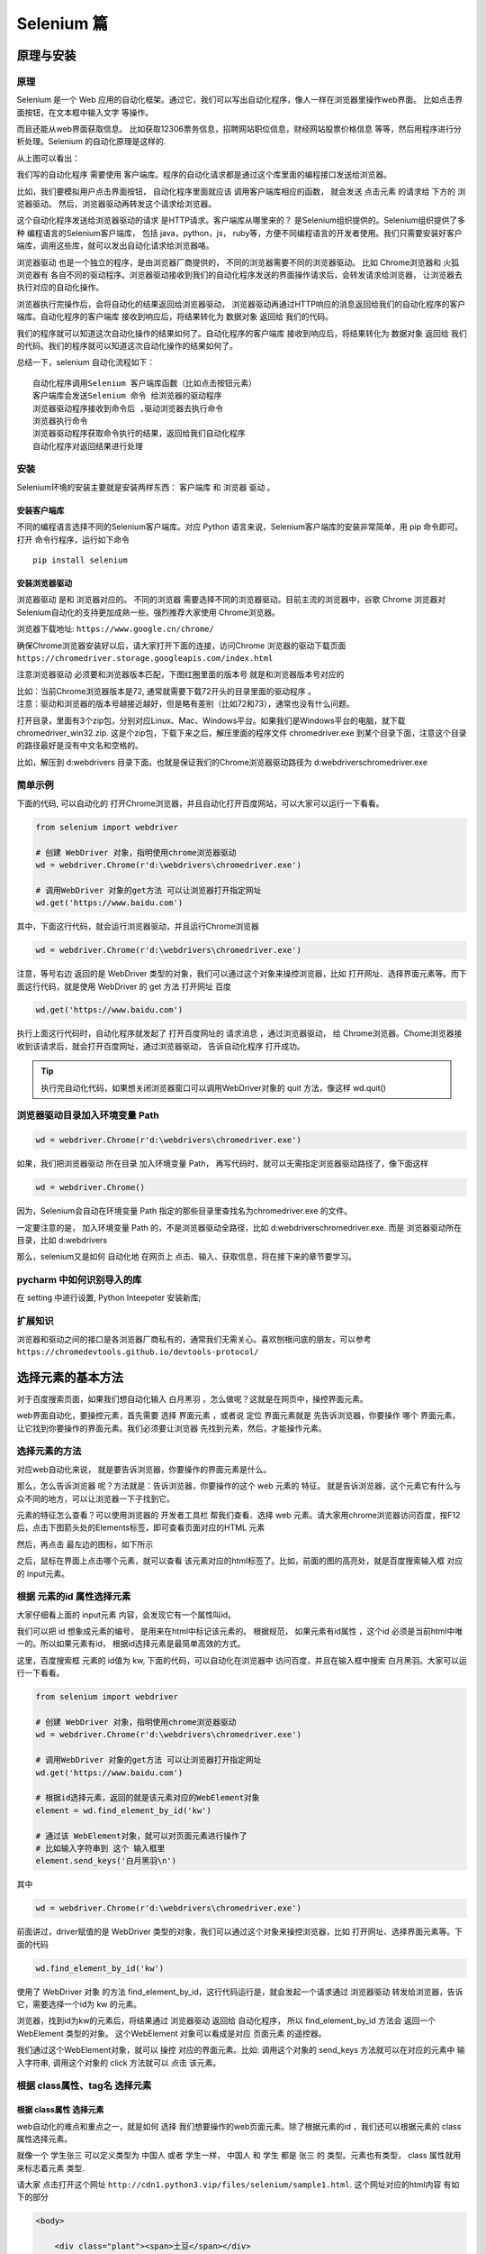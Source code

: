 Selenium 篇
##################################################################################

原理与安装
**********************************************************************************

原理
==================================================================================

Selenium 是一个 Web 应用的自动化框架。通过它，我们可以写出自动化程序，像人一样在浏览器里操作web界面。 比如点击界面按钮，在文本框中输入文字 等操作。

而且还能从web界面获取信息。 比如获取12306票务信息，招聘网站职位信息，财经网站股票价格信息 等等，然后用程序进行分析处理。Selenium 的自动化原理是这样的.

|image0|

从上图可以看出：

我们写的自动化程序 需要使用 客户端库。程序的自动化请求都是通过这个库里面的编程接口发送给浏览器。

比如，我们要模拟用户点击界面按钮， 自动化程序里面就应该 调用客户端库相应的函数， 就会发送 点击元素 的请求给 下方的 浏览器驱动。 然后，浏览器驱动再转发这个请求给浏览器。

这个自动化程序发送给浏览器驱动的请求 是HTTP请求。客户端库从哪里来的？ 是Selenium组织提供的。Selenium组织提供了多种 编程语言的Selenium客户端库， 包括 java，python，js， ruby等，方便不同编程语言的开发者使用。我们只需要安装好客户端库，调用这些库，就可以发出自动化请求给浏览器咯。

浏览器驱动 也是一个独立的程序，是由浏览器厂商提供的， 不同的浏览器需要不同的浏览器驱动。 比如 Chrome浏览器和 火狐浏览器有 各自不同的驱动程序。浏览器驱动接收到我们的自动化程序发送的界面操作请求后，会转发请求给浏览器， 让浏览器去执行对应的自动化操作。

浏览器执行完操作后，会将自动化的结果返回给浏览器驱动， 浏览器驱动再通过HTTP响应的消息返回给我们的自动化程序的客户端库。自动化程序的客户端库 接收到响应后，将结果转化为 数据对象 返回给 我们的代码。

我们的程序就可以知道这次自动化操作的结果如何了。自动化程序的客户端库 接收到响应后，将结果转化为 数据对象 返回给 我们的代码。我们的程序就可以知道这次自动化操作的结果如何了。

总结一下，selenium 自动化流程如下：

::

	自动化程序调用Selenium 客户端库函数（比如点击按钮元素）
	客户端库会发送Selenium 命令 给浏览器的驱动程序
	浏览器驱动程序接收到命令后 ,驱动浏览器去执行命令
	浏览器执行命令
	浏览器驱动程序获取命令执行的结果，返回给我们自动化程序
	自动化程序对返回结果进行处理

安装
==================================================================================

Selenium环境的安装主要就是安装两样东西： 客户端库 和 浏览器 驱动 。

安装客户端库
----------------------------------------------------------------------------------

不同的编程语言选择不同的Selenium客户端库。对应 Python 语言来说，Selenium客户端库的安装非常简单，用 pip 命令即可。打开 命令行程序，运行如下命令

::

	pip install selenium

安装浏览器驱动
----------------------------------------------------------------------------------

浏览器驱动 是和 浏览器对应的。 不同的浏览器 需要选择不同的浏览器驱动。目前主流的浏览器中，谷歌 Chrome 浏览器对 Selenium自动化的支持更加成熟一些。强烈推荐大家使用 Chrome浏览器。

浏览器下载地址: ``https://www.google.cn/chrome/``

确保Chrome浏览器安装好以后，请大家打开下面的连接，访问Chrome 浏览器的驱动下载页面 ``https://chromedriver.storage.googleapis.com/index.html``

注意浏览器驱动 必须要和浏览器版本匹配，下图红圈里面的版本号 就是和浏览器版本号对应的

|image1|

| 比如：当前Chrome浏览器版本是72, 通常就需要下载72开头的目录里面的驱动程序 。
| 注意：驱动和浏览器的版本号越接近越好，但是略有差别（比如72和73），通常也没有什么问题。

打开目录，里面有3个zip包，分别对应Linux、Mac、Windows平台。如果我们是Windows平台的电脑，就下载 chromedriver_win32.zip. 这是个zip包，下载下来之后，解压里面的程序文件 chromedriver.exe 到某个目录下面，注意这个目录的路径最好是没有中文名和空格的。

比如，解压到 d:\webdrivers 目录下面。也就是保证我们的Chrome浏览器驱动路径为 d:\webdrivers\chromedriver.exe

简单示例
==================================================================================

下面的代码, 可以自动化的 打开Chrome浏览器，并且自动化打开百度网站，可以大家可以运行一下看看。

.. code-block:: python

	from selenium import webdriver

	# 创建 WebDriver 对象，指明使用chrome浏览器驱动
	wd = webdriver.Chrome(r'd:\webdrivers\chromedriver.exe')

	# 调用WebDriver 对象的get方法 可以让浏览器打开指定网址
	wd.get('https://www.baidu.com')

其中，下面这行代码，就会运行浏览器驱动，并且运行Chrome浏览器

.. code-block:: python

	wd = webdriver.Chrome(r'd:\webdrivers\chromedriver.exe')

注意，等号右边 返回的是 WebDriver 类型的对象，我们可以通过这个对象来操控浏览器，比如 打开网址、选择界面元素等。而下面这行代码，就是使用 WebDriver 的 get 方法 打开网址 百度

.. code-block:: python

	wd.get('https://www.baidu.com')

执行上面这行代码时，自动化程序就发起了 打开百度网址的 请求消息 ，通过浏览器驱动， 给 Chrome浏览器。Chome浏览器接收到该请求后，就会打开百度网址，通过浏览器驱动， 告诉自动化程序 打开成功。

.. tip::

	执行完自动化代码，如果想关闭浏览器窗口可以调用WebDriver对象的 quit 方法，像这样 wd.quit()

浏览器驱动目录加入环境变量 Path
==================================================================================

.. code-block:: python

	wd = webdriver.Chrome(r'd:\webdrivers\chromedriver.exe')

如果，我们把浏览器驱动 所在目录 加入环境变量 Path， 再写代码时，就可以无需指定浏览器驱动路径了，像下面这样

.. code-block:: python

	wd = webdriver.Chrome()

因为，Selenium会自动在环境变量 Path 指定的那些目录里查找名为chromedriver.exe 的文件。

一定要注意的是， 加入环境变量 Path 的，不是浏览器驱动全路径，比如 d:\webdrivers\chromedriver.exe. 而是 浏览器驱动所在目录，比如 d:\webdrivers

那么，selenium又是如何 自动化地 在网页上 点击、输入、获取信息，将在接下来的章节要学习。

pycharm 中如何识别导入的库
==================================================================================

在 setting 中进行设置, Python Inteepeter 安装新库;

|image2|

扩展知识
==================================================================================

浏览器和驱动之间的接口是各浏览器厂商私有的，通常我们无需关心。喜欢刨根问底的朋友，可以参考 ``https://chromedevtools.github.io/devtools-protocol/``

选择元素的基本方法
**********************************************************************************

对于百度搜索页面，如果我们想自动化输入 白月黑羽 ，怎么做呢？这就是在网页中，操控界面元素。

web界面自动化，要操控元素，首先需要 选择 界面元素 ，或者说 定位 界面元素就是 先告诉浏览器，你要操作 哪个 界面元素， 让它找到你要操作的界面元素。我们必须要让浏览器 先找到元素，然后，才能操作元素。

选择元素的方法
==================================================================================

对应web自动化来说， 就是要告诉浏览器，你要操作的界面元素是什么。

那么，怎么告诉浏览器 呢？方法就是：告诉浏览器，你要操作的这个 web 元素的 特征。 就是告诉浏览器，这个元素它有什么与众不同的地方，可以让浏览器一下子找到它。

元素的特征怎么查看？可以使用浏览器的 开发者工具栏 帮我们查看、选择 web 元素。请大家用chrome浏览器访问百度，按F12后，点击下图箭头处的Elements标签，即可查看页面对应的HTML 元素

|image3|

然后，再点击 最左边的图标，如下所示

|image4|

之后，鼠标在界面上点击哪个元素，就可以查看 该元素对应的html标签了。比如，前面的图的高亮处，就是百度搜索输入框 对应的 input元素。

根据 元素的id 属性选择元素
==================================================================================

大家仔细看上面的 input元素 内容，会发现它有一个属性叫id。

|image5|

我们可以把 id 想象成元素的编号， 是用来在html中标记该元素的。 根据规范， 如果元素有id属性 ，这个id 必须是当前html中唯一的。所以如果元素有id， 根据id选择元素是最简单高效的方式。

这里，百度搜索框 元素的 id值为 kw, 下面的代码，可以自动化在浏览器中 访问百度，并且在输入框中搜索 白月黑羽。大家可以运行一下看看。

.. code-block:: python

	from selenium import webdriver

	# 创建 WebDriver 对象，指明使用chrome浏览器驱动
	wd = webdriver.Chrome(r'd:\webdrivers\chromedriver.exe')

	# 调用WebDriver 对象的get方法 可以让浏览器打开指定网址
	wd.get('https://www.baidu.com')

	# 根据id选择元素，返回的就是该元素对应的WebElement对象
	element = wd.find_element_by_id('kw')

	# 通过该 WebElement对象，就可以对页面元素进行操作了
	# 比如输入字符串到 这个 输入框里
	element.send_keys('白月黑羽\n')

其中

.. code-block:: python

	wd = webdriver.Chrome(r'd:\webdrivers\chromedriver.exe')

前面讲过，driver赋值的是 WebDriver 类型的对象，我们可以通过这个对象来操控浏览器，比如 打开网址、选择界面元素等。下面的代码

.. code-block:: python

	wd.find_element_by_id('kw')

使用了 WebDriver 对象 的方法 find_element_by_id，这行代码运行是，就会发起一个请求通过 浏览器驱动 转发给浏览器，告诉它，需要选择一个id为 kw 的元素。

浏览器，找到id为kw的元素后，将结果通过 浏览器驱动 返回给 自动化程序， 所以 find_element_by_id 方法会 返回一个 WebElement 类型的对象。 这个WebElement 对象可以看成是对应 页面元素 的遥控器。

我们通过这个WebElement对象，就可以 操控 对应的界面元素。比如: 调用这个对象的 send_keys 方法就可以在对应的元素中 输入字符串, 调用这个对象的 click 方法就可以 点击 该元素。

根据 class属性、tag名 选择元素
==================================================================================

根据 class属性 选择元素
----------------------------------------------------------------------------------

web自动化的难点和重点之一，就是如何 选择 我们想要操作的web页面元素。除了根据元素的id ，我们还可以根据元素的 class 属性选择元素。

就像一个 学生张三 可以定义类型为 中国人 或者 学生一样， 中国人 和 学生 都是 张三 的 类型。元素也有类型， class 属性就用来标志着元素 类型.

请大家 点击打开这个网址 ``http://cdn1.python3.vip/files/selenium/sample1.html``. 这个网址对应的html内容 有如下的部分

.. code-block:: html

	<body>
	    
	    <div class="plant"><span>土豆</span></div>
	    <div class="plant"><span>洋葱</span></div>
	    <div class="plant"><span>白菜</span></div>

	    <div class="animal"><span>狮子</span></div>
	    <div class="animal"><span>老虎</span></div>
	    <div class="animal"><span>山羊</span></div>

	</body>

所有的植物元素都有个class属性 值为 plant。所有的动物元素都有个class属性 值为 animal。

如果我们要选择 所有的 动物， 就可以使用方法 find_elements_by_class_name 。注意element后面多了个s.

.. code-block:: python

	wd.find_elements_by_class_name('animal')

.. tip::

	| find_elements_by_class_name 方法返回的是找到的符合条件的 所有 元素 (这里有3个元素)， 放在一个 列表 中返回。
	| 而如果我们使用 find_element_by_class_name (注意少了一个s) 方法， 就只会返回 第一个 元素。

大家可以运行如下代码看看。

.. code-block:: python

	from selenium import webdriver

	# 创建 WebDriver 实例对象，指明使用chrome浏览器驱动
	wd = webdriver.Chrome(r'd:\webdrivers\chromedriver.exe')

	# WebDriver 实例对象的get方法 可以让浏览器打开指定网址
	wd.get('http://cdn1.python3.vip/files/selenium/sample1.html')

	# 根据 class name 选择元素，返回的是 一个列表
	# 里面 都是class 属性值为 animal的元素对应的 WebElement对象
	elements = wd.find_elements_by_class_name('animal')

	# 取出列表中的每个 WebElement对象，打印出其text属性的值
	# text属性就是该 WebElement对象对应的元素在网页中的文本内容
	for element in elements:
	    print(element.text)

首先，大家要注意： 通过 WebElement 对象的 text属性 可以获取该元素 在网页中的文本内容。所以 下面的代码，可以打印出 element 对应 网页元素的 文本

.. code-block:: python

	print(element.text)

如果我们把 ``elements = wd.find_elements_by_class_name('animal')``, 去掉一个s ，改为

.. code-block:: python

	element = wd.find_element_by_class_name('animal')
	print(element.text)

那么返回的就是第一个class 属性为 animal的元素， 也就是这个元素

.. code-block:: html

	<div class="animal"><span>狮子</span></div>

就像一个 学生张三 可以定义有 多个 类型： 中国人 和 学生 ， 中国人 和 学生 都是 张三 的 类型。元素也可以有 多个class类型 ，多个class类型的值之间用 空格 隔开，比如

.. code-block:: html

	<span class="chinese student">张三</span>

注意，这里 span元素 有两个class属性，分别 是 chinese 和 student， 而不是一个 名为 chinese student 的属性。

我们要用代码选择这个元素，可以指定任意一个class 属性值，都可以选择到这个元素，如下

.. code-block:: python

	element = wd.find_elements_by_class_name('chinese')

或者

.. code-block:: python

	element = wd.find_elements_by_class_name('student')

而不能这样写

.. code-block:: python

	element = wd.find_elements_by_class_name('chinese student')

根据 tag 名 选择元素
----------------------------------------------------------------------------------

类似的，我们可以通过方法 find_elements_by_tag_name ，选择所有的tag名为 div的元素，如下所示

.. code-block:: python

	from selenium import webdriver

	wd = webdriver.Chrome(r'd:\webdrivers\chromedriver.exe')

	wd.get('http://cdn1.python3.vip/files/selenium/sample1.html')

	# 根据 tag name 选择元素，返回的是 一个列表
	# 里面 都是 tag 名为 div 的元素对应的 WebElement对象
	elements = wd.find_elements_by_tag_name('div')

	# 取出列表中的每个 WebElement对象，打印出其text属性的值
	# text属性就是该 WebElement对象对应的元素在网页中的文本内容
	for element in elements:
	    print(element.text)

find_element 和 find_elements 的区别
----------------------------------------------------------------------------------

| 使用 find_elements 选择的是符合条件的 所有 元素， 如果没有符合条件的元素， 返回空列表;
| 使用 find_element 选择的是符合条件的 第一个 元素， 如果没有符合条件的元素， 抛出 NoSuchElementException 异常

通过 WebElement 对象选择元素
==================================================================================

| 不仅 WebDriver对象有 选择元素 的方法， WebElement对象 也有选择元素的方法。WebElement对象 也可以调用 find_elements_by_xxx， find_element_by_xxx 之类的方法
| WebDriver 对象 选择元素的范围是 整个 web页面， 而 WebElement 对象 选择元素的范围是 该元素的内部。

.. code-block:: python

	from selenium import webdriver

	wd = webdriver.Chrome(r'd:\webdrivers\chromedriver.exe')

	wd.get('http://cdn1.python3.vip/files/selenium/sample1.html')

	element = wd.find_element_by_id('container')

	# 限制 选择元素的范围是 id 为 container 元素的内部。
	spans = element.find_elements_by_tag_name('span')
	for span in spans:
	    print(span.text)

输出结果就只有

::

	内层11
	内层12
	内层21

等待界面元素出现
==================================================================================

| 在我们进行网页操作的时候， 有的元素内容不是可以立即出现的， 可能会等待一段时间。
| 比如 百度搜索一个词语， 我们点击搜索后， 浏览器需要把这个搜索请求发送给百度服务器， 百度服务器进行处理后，把搜索结果返回给我们。
| 所以，从点击搜索到得到结果，需要一定的时间，只是通常百度服务器的处理比较快，我们感觉好像是立即出现了搜索结果。百度搜索的每个结果 对应的界面元素 其ID 分别是数字 1,2,3,4...

如下

|image6|

那么我们可以试试用如下代码 来将 第一个搜索结果里面的文本内容 打印出来

.. code-block:: python

	from selenium import webdriver

	wd = webdriver.Chrome(r'd:\webdrivers\chromedriver.exe')

	wd.get('https://www.baidu.com')

	element = wd.find_element_by_id('kw')

	element.send_keys('白月黑羽\n')

	# id 为 1 的元素 就是第一个搜索结果
	element = wd.find_element_by_id('1')

	# 打印出 第一个搜索结果的文本字符串
	print (element.text)

如果大家去运行一下，就会发现有如下异常抛出

::

	selenium.common.exceptions.NoSuchElementException: Message: no such element: Unable to locate element: {"method":"css selector","selector":"[id="1"]"}
	  (Session info: chrome=86.0.4240.111)

| NoSuchElementException 的意思就是在当前的网页上 找不到该元素， 就是找不到 id 为 1 的元素。
| 为什么呢？因为我们的代码执行的速度比 百度服务器响应的速度 快。百度还没有来得及 返回搜索结果，我们就执行了如下代码

.. code-block:: python

	element = wd.find_element_by_id('1')

| 在那短暂的瞬间， 网页上是没有用 id为1的元素的 （因为还没有搜索结果呢）。自然就会报告错误 id为1 的元素不存在了。
| 那么怎么解决这个问题呢？很多聪明的读者可以想到， 点击搜索后， 用sleep 来 等待几秒钟， 等百度服务器返回结果后，再去选择 id 为1 的元素， 就像下面这样

.. code-block:: python

	from selenium import webdriver

	wd = webdriver.Chrome(r'd:\webdrivers\chromedriver.exe')

	wd.get('https://www.baidu.com')

	element = wd.find_element_by_id('kw')

	element.send_keys('黑羽魔巫宗\n')

	# 等待 2 秒
	from time import sleep
	sleep(2)

	# 2 秒 过后，再去搜索
	element = wd.find_element_by_id('1')

	# 打印出 第一个搜索结果的文本字符串
	print (element.text)

大家可以运行一下，基本是可以的，不会再报错了。但是这样的方法 有个很大的问题，就是：设置等待多长时间合适呢？这次百度网站反应可能比较快，我们等了一秒钟就可以了。

但是谁知道下次他的反应是不是还这么快呢？百度也曾经出现过服务器瘫痪的事情。可能有的读者说，我干脆sleep比较长的时间， 等待 20 秒， 总归可以了吧？

这样也有很大问题，假如一个自动化程序里面需要10次等待， 就要花费 200秒。 而可能大部分时间， 服务器反映都是很快的，根本不需要等20秒， 这样就造成了大量的时间浪费了。

Selenium提供了一个更合理的解决方案，是这样的：

| 当发现元素没有找到的时候， 并不 立即返回 找不到元素的错误。而是周期性（每隔半秒钟）重新寻找该元素，直到该元素找到，或者超出指定最大等待时长，这时才 抛出异常（如果是 find_elements 之类的方法， 则是返回空列表）。
| Selenium 的 Webdriver 对象 有个方法叫 implicitly_wait 该方法接受一个参数， 用来指定 最大等待时长。

如果我们 加入如下代码

.. code-block:: python

	wd.implicitly_wait(10)

那么后续所有的 find_element 或者 find_elements 之类的方法调用 都会采用上面的策略：如果找不到元素， 每隔 半秒钟 再去界面上查看一次， 直到找到该元素， 或者 过了10秒 最大时长。

这样，我们的百度搜索的例子的最终代码如下

.. code-block:: python

	from selenium import webdriver

	wd = webdriver.Chrome()

	# 设置最大等待时长为 10秒
	wd.implicitly_wait(10)

	wd.get('https://www.baidu.com')

	element = wd.find_element_by_id('kw')

	element.send_keys('黑羽魔巫宗\n')

	element = wd.find_element_by_id('1')

	print (element.text)

大家再运行一下，可以发现不会有错误了。那么是不是有了implicitwait， 可以彻底不用sleep了呢？不是的，有的时候我们等待元素出现，仍然需要sleep。

操控元素的基本方法
**********************************************************************************

选择到元素之后，我们的代码会返回元素对应的 WebElement对象，通过这个对象，我们就可以 操控 元素了。

操控元素通常包括:

::

	点击元素
	在元素中输入字符串，通常是对输入框这样的元素
	获取元素包含的信息，比如文本内容，元素的属性

点击元素
==================================================================================

点击元素 非常简单，就是调用元素WebElement对象的 click方法。前面我们已经学过。这里我们要补充讲解一点。当我们调用 WebElement 对象的 click 方法去点击 元素的时候， 浏览器接收到自动化命令，点击的是该元素的 中心点 位置 。

例如，对于下面的这样一个元素:

|image7|

我们要点击 添加客户 这个按钮，既可以点击 右边对应的 绿色框子总的button 元素 ，也可以点击红色框子中的span元素 。因为这两个元素的中心点都是 button 内部，都是有效点击区域

输入框
==================================================================================

输入字符串 也非常简单，就是调用元素WebElement对象的send_keys方法。前面我们也已经学过。如果我们要 把输入框中已经有的内容清除掉，可以使用WebElement对象的clear方法

请大家点击 这个网址 http://cdn1.python3.vip/files/selenium/test3.html, 并且按F12，观察HTML的内容. 我们要写一个自动化程序：要求在输入框中填入姓名：白月黑羽。而且要做到输入框中已经有的提示字符，需要先 清除掉

代码应该如下:

.. code-block:: python

	element = wd.find_element_by_id("input1")

	element.clear() # 清除输入框已有的字符串
	element.send_keys('白月黑羽') # 输入新字符串

获取元素信息
==================================================================================

获取元素的文本内容
----------------------------------------------------------------------------------

通过WebElement对象的 text 属性，可以获取元素 展示在界面上的 文本内容。

.. code-block:: python

	element = wd.find_element_by_id('animal')
	print(element.text)

获取元素属性
----------------------------------------------------------------------------------

通过WebElement对象的 get_attribute 方法来获取元素的属性值，比如要获取元素属性class的值，就可以使用 element.get_attribute('class')

.. code-block:: python

	element = wd.find_element_by_id('input_name')
	print(element.get_attribute('class'))

执行完自动化代码，如果想关闭浏览器窗口可以调用WebDriver对象的 quit 方法，像这样 wd.quit()

获取整个元素对应的HTML
----------------------------------------------------------------------------------

| 要获取整个元素对应的HTML文本内容，可以使用 element.get_attribute('outerHTML');
| 如果，只是想获取某个元素 内部 的HTML文本内容，可以使用 element.get_attribute('innerHTML')

获取输入框里面的文字
----------------------------------------------------------------------------------

对于input输入框的元素，要获取里面的输入文本，用text属性是不行的，这时可以使用 element.get_attribute('value')

.. code-block:: python

	element = wd.find_element_by_id("input1")
	print(element.get_attribute('value')) # 获取输入框中的文本

获取元素文本内容2
----------------------------------------------------------------------------------

| 通过WebElement对象的 text 属性，可以获取元素 展示在界面上的 文本内容。
| 但是，有时候，元素的文本内容没有展示在界面上，或者没有完全完全展示在界面上。 这时，用WebElement对象的text属性，获取文本内容，就会有问题。
| 出现这种情况，可以尝试使用 element.get_attribute('innerText') ，或者 element.get_attribute('textContent')

css表达式-上篇
**********************************************************************************

前面我们看到了根据 id、class属性、tag名 选择元素。如果我们要选择的 元素 没有id、class 属性，或者有些我们不想选择的元素 也有相同的 id、class属性值，怎么办呢？

这时候我们通常可以通过 CSS selector 语法选择元素。

CSS Selector 语法选择元素原理
==================================================================================

| HTML中经常要 为 某些元素 指定 显示效果，比如 前景文字颜色是红色， 背景颜色是黑色， 字体是微软雅黑等。
| 那么CSS必须告诉浏览器：要 选择哪些元素 ， 来使用这样的显示风格。比如 ，下图中，为什么狮子老虎山羊会显示为红色呢？

|image8|

| 因为蓝色框里面用css 样式，指定了class 值为animal的元素，要显示为红色。其中 蓝色框里面的 .animal 就是 CSS Selector ，或者说 CSS 选择器。
| CSS Selector 语法就是用来选择元素的。既然 CSS Selector 语法 天生就是浏览器用来选择元素的，selenium自然就可以使用它用在自动化中，去选择要操作的元素了。
| 只要 CSS Selector 的语法是正确的， Selenium 就可以选择到该元素。CSS Selector 非常强大，学习Selenium Web自动化一定要学习CSS Selector

通过 CSS Selector 选择单个元素的方法是

.. code-block:: python

	find_element_by_css_selector(CSS Selector参数)

选择所有元素的方法是

.. code-block:: python

	find_elements_by_css_selector(CSS Selector参数)

CSS Selector 选择元素非常灵活强大， 大家可以从下面的例子看出来。

根据 tag名、id、class 选择元素
==================================================================================

CSS Selector 同样可以根据tag名、id 属性和 class属性 来 选择元素，根据 tag名 选择元素的 CSS Selector 语法非常简单，直接写上tag名即可，

比如 要选择 所有的tag名为div的元素，就可以是这样

.. code-block:: python

	elements = wd.find_elements_by_css_selector('div')
	等价于
	elements = wd.find_elements_by_tag_name('div')

根据id属性 选择元素的语法是在id号前面加上一个井号： #id值; 比如 http://cdn1.python3.vip/files/selenium/sample1.html;

有下面这样的元素：

.. code-block:: python

	<input  type="text" id='searchtext' />

就可以使用 #searchtext 这样的 CSS Selector 来选择它。比如，我们想在 id 为 searchtext 的输入框中输入文本 你好 ，完整的Python代码如下

.. code-block:: python

	from selenium import webdriver

	wd = webdriver.Chrome(r'd:\webdrivers\chromedriver.exe')

	wd.get('http://cdn1.python3.vip/files/selenium/sample1.html')

	element = wd.find_element_by_css_selector('#searchtext')
	element.send_keys('你好')

根据class属性 选择元素的语法是在 class 值 前面加上一个点： .class值; 比如 这个网址 http://cdn1.python3.vip/files/selenium/sample1.html

要选择所有 class 属性值为 animal的元素 动物 除了这样写

.. code-block:: python

	elements = wd.find_elements_by_class_name('animal')

还可以这样写

.. code-block:: python

	elements = wd.find_elements_by_css_selector('.animal')

因为是选择 所有符合条件的 ，所以用 find_elements 而不是 find_element

选择 子元素 和 后代元素
==================================================================================

HTML中， 元素 内部可以 包含其他元素， 比如 下面的 HTML片段

.. code-block:: html

	<div id='container'>  
	    <div id='layer1'>
	        <div id='inner11'>
	            <span>内层11</span>
	        </div>
	        <div id='inner12'>
	            <span>内层12</span>
	        </div>
	    </div>

	    <div id='layer2'>
	        <div id='inner21'>
	            <span>内层21</span>
	        </div>
	    </div>
	</div>

下面的一段话有些绕口， 请 大家细心 阅读：

::

	id 为 container 的div元素 包含了 id 为 layer1 和 layer2 的两个div元素。
	这种包含是直接包含， 中间没有其他的层次的元素了。 所以 id 为 layer1 和 layer2 的两个div元素 是 id 为 container 的div元素 的 直接子元素
	而 id 为 layer1 的div元素 又包含了 id 为 inner11 和 inner12 的两个div元素。 中间没有其他层次的元素，所以这种包含关系也是 直接子元素 关系
	id 为 layer2 的div元素 又包含了 id 为 inner21 这个div元素。 这种包含关系也是 直接子元素 关系

	而对于 id 为 container 的div元素来说， id 为 inner11 、inner12 、inner22 的元素 和 两个 span类型的元素 都不是 它的直接子元素， 因为中间隔了 几层。
	虽然不是直接子元素， 但是 它们还是在 container 的内部， 可以称之为它 的 后代元素
	后代元素也包括了直接子元素， 比如 id 为 layer1 和 layer2 的两个div元素 也可以说 是 id 为 container 的div元素 的 直接子元素，同时也是后代子元素

如果 元素2 是 元素1 的 直接子元素， CSS Selector 选择子元素的语法是这样的

::

	元素1 > 元素2

中间用一个大于号 （我们可以理解为箭头号）; 注意，最终选择的元素是 元素2， 并且要求这个 元素2 是 元素1 的直接子元素

也支持更多层级的选择， 比如 

::

	元素1 > 元素2 > 元素3 > 元素4

就是选择 元素1 里面的子元素 元素2 里面的子元素 元素3 里面的子元素 元素4 ， 最终选择的元素是 元素4

如果 元素2 是 元素1 的 后代元素， CSS Selector 选择后代元素的语法是这样的

::

	元素1   元素2

中间是一个或者多个空格隔开, 最终选择的元素是 元素2 ， 并且要求这个 元素2 是 元素1 的后代元素。

也支持更多层级的选择， 比如 

::

	元素1   元素2   元素3  元素4

最终选择的元素是 元素4

根据属性选择
==================================================================================

id、class 都是web元素的 ```属性``` ，因为它们是很常用的属性，所以css选择器专门提供了根据 id、class 选择的语法。
那么其他的属性呢？

::

	<a href="http://www.miitbeian.gov.cn">苏ICP备88885574号</a>

| 里面根据 href选择，可以用css 选择器吗？当然可以！css 选择器支持通过任何属性来选择元素，语法是用一个方括号 [] 。
| 比如要选择上面的a元素，就可以使用 [href="http://www.miitbeian.gov.cn"]。这个表达式的意思是，选择 属性href值为 http://www.miitbeian.gov.cn 的元素。

完整代码如下

.. code-block:: python

	from selenium import webdriver

	wd = webdriver.Chrome(r'e:\chromedriver.exe')

	wd.get('http://cdn1.python3.vip/files/selenium/sample1.html')

	# 根据属性选择元素
	element = wd.find_element_by_css_selector('[href="http://www.miitbeian.gov.cn"]')

	# 打印出元素对应的html
	print(element.get_attribute('outerHTML'))

| 当然，前面可以加上标签名的限制，比如 div[class='SKnet'] 表示 选择所有 标签名为div，且class属性值为SKnet的元素。属性值用单引号，双引号都可以。
| 根据属性选择，还可以不指定属性值，比如 [href], 表示选择 所有 具有 属性名 为href 的元素，不管它们的值是什么。
| CSS 还可以选择 属性值 包含 某个字符串 的元素. 比如， 要选择a节点，里面的href属性包含了 miitbeian 字符串，就可以这样写 ``a[href*="miitbeian"]``

| 还可以 选择 属性值 以某个字符串 开头 的元素. 比如， 要选择a节点，里面的href属性以 http 开头 ，就可以这样写 ``a[href^="http"]``
| 还可以 选择 属性值 以某个字符串 结尾 的元素. 比如， 要选择a节点，里面的href属性以 gov.cn 结尾 ，就可以这样写 ``a[href$="gov.cn"]``

| 如果一个元素具有多个属性 ``<div class="misc" ctype="gun">沙漠之鹰</div>``
| CSS 选择器 可以指定 选择的元素要 同时具有多个属性的限制，像这样 div[class=misc][ctype=gun]

验证 CSS Selector
==================================================================================

| 那么我们怎么验证 CSS Selector 的语法是否正确选择了我们要选择的元素呢？
| 当然可以像下面这样，写出Python代码，运行看看，能否操作成功

.. code-block:: python

	element = wd.find_element_by_css_selector('#searchtext')
	element.input('输入的文本')

| 但是这样做的问题就是：太麻烦了。当我们进行自动化开发的时候，有大量选择元素的语句，都要这样一个个的验证，就非常耗时间。

| 由于 CSS Selector 是浏览器直接支持的，可以在浏览器 开发者工具栏 中验证。比如我们使用Chrome浏览器打开 http://cdn1.python3.vip/files/selenium/sample1.html
| 按 F12 打开 开发者工具栏, 如果我们要验证 下面的表达式 ``#bottom > .footer2  a``

| 能否选中 这个元素 ``<a href="http://www.miitbeian.gov.cn">苏ICP备88885574号</a>``
| 可以这样做: 点击 Elements 标签后， 同时按 Ctrl 键 和 F 键， 就会出现下图箭头处的 搜索框

|image9|

| 我们可以在里面输入任何 CSS Selector 表达式 ，如果能选择到元素， 右边的的红色方框里面就会显示出类似 2 of 3 这样的内容。
| of 后面的数字表示这样的表达式 总共选择到几个元素; of 前面的数字表示当前黄色高亮显示的是 其中第几个元素
| 上图中的 1 of 1 就是指 ： CSS 选择语法 #bottom > .footer2 a; 在当前网页上共选择到 1 个元素， 目前高亮显示的是第1个。如果我们输入 .plant 就会发现，可以选择到3个元素

|image10|

css表达式-下篇
**********************************************************************************

选择语法联合使用
==================================================================================

| CSS selector的另一个强大之处在于： 选择语法 可以 联合使用: http://cdn1.python3.vip/files/selenium/sample1.html
| 比如， 我们要选择 网页 html 中的元素 <span class='copyright'>版权</span>

.. code-block:: html

	<div id='bottom'>
	    <div class='footer1'>
	        <span class='copyright'>版权</span>
	        <span class='date'>发布日期：2018-03-03</span>
	    </div>
	    <div class='footer2'>
	        <span>备案号
	            <a href="http://www.miitbeian.gov.cn">苏ICP备88885574号</a>
	        </span>
	    </div>        
	</div>   

CSS selector 表达式 可以这样写：

::

	div.footer1 > span.copyright

就是 选择 一个class 属性值为 copyright 的 span 节点， 并且要求其 必须是 class 属性值为 footer1 的 div节点 的子节点, 也可以更简单：

::

	.footer1 > .copyright

就是 选择 一个class 属性值为copyright 的节点（不限类型）， 并且要求其 必须是 class 属性值为 footer1 的节点的 子节点, 当然 这样也是可以的：

::

	.footer1  .copyright

因为子元素同时也是后代元素

组选择
==================================================================================

如果我们要 同时选择所有class 为 plant 和 class 为 animal 的元素。怎么办？这种情况，css选择器可以 使用 逗号 ，称之为 组选择 ，像这样

::

	.plant , .animal

再比如，我们要同时选择所有tag名为div的元素 和 id为BYHY的元素，就可以像这样写

::

	div,#BYHY

对应的selenium代码如下

.. code-block:: python

	elements = wd.find_elements_by_css_selector('div,#BYHY')
	for element in elements:
	    print(element.text)

再看一个例子: 打开这个网址 http://cdn1.python3.vip/files/selenium/sample1a.html, 我们要选择所有 唐诗里面的作者和诗名， 也就是选择所有 id 为 t1 里面的 span 和 p 元素

我们是不是应该这样写呢？ ``#t1 > span,p`` , 不行哦，这样写的意思是 选择所有 id 为 t1 里面的 span 和 所有的 p 元素

只能这样写 ``#t1 > span , #t1 > p``

按次序选择子节点
==================================================================================

示例地址: http://cdn1.python3.vip/files/selenium/sample1b.html, 对应的html如下，关键信息如下

.. code-block:: html

	<body>  
	   <div id='t1'>
	       <h3> 唐诗 </h3>
	       <span>李白</span>
	       <p>静夜思</p>
	       <span>杜甫</span>
	       <p>春夜喜雨</p>              
	   </div>      
	    
	   <div id='t2'>
	       <h3> 宋词 </h3>
	       <span>苏轼</span>
	       <p>赤壁怀古</p>
	       <p>明月几时有</p>
	       <p>江城子·乙卯正月二十日夜记梦</p>
	       <p>蝶恋花·春景</p>
	       <span>辛弃疾</span>
	       <p>京口北固亭怀古</p>
	       <p>青玉案·元夕</p>
	       <p>西江月·夜行黄沙道中</p>
	   </div>             
	</body>

父元素的第n个子节点
----------------------------------------------------------------------------------

| 可以指定选择的元素 是父元素的第几个子节点, 使用 nth-child
| 比如，我们要选择 唐诗 和宋词 的第一个 作者，也就是说 选择的是 第2个子元素，并且是span类型, 所以这样可以这样写 span:nth-child(2), 如果你不加节点类型限制，直接这样写 :nth-child(2), 就是选择所有位置为第2个的所有元素，不管是什么类型

父元素的倒数第n个子节点
----------------------------------------------------------------------------------

也可以反过来， 选择的是父元素的 倒数第几个子节点 ，使用 nth-last-child, 比如： ``p:nth-last-child(1)``, 就是选择第倒数第1个子元素，并且是p元素

父元素的第几个某类型的子节点
----------------------------------------------------------------------------------

| 我们可以指定选择的元素 是父元素的第几个 某类型的 子节点
| 使用 nth-of-type, 比如，我们要选择 唐诗 和宋词 的第一个 作者，可以像上面那样思考：选择的是 第2个子元素，并且是span类型, 所以这样可以这样写 span:nth-child(2) ，
| 还可以这样思考，选择的是 第1个span类型 的子元素, 所以也可以这样写 span:nth-of-type(1)

父元素的倒数第几个某类型的子节点
----------------------------------------------------------------------------------

当然也可以反过来， 选择父元素的 倒数第几个某类型 的子节点, 使用 nth-last-of-type, 像这样: ``p:nth-last-of-type(2)``

奇数节点和偶数节点
----------------------------------------------------------------------------------

| 如果要选择的是父元素的 某类型偶数节点，使用 nth-of-type(even)
| 如果要选择的是父元素的 某类型奇数节点，使用 nth-of-type(odd)

兄弟节点选择
==================================================================================

相邻兄弟节点选择
----------------------------------------------------------------------------------

| 上面的例子里面，我们要选择 唐诗 和宋词 的第一个 作者, 还有一种思考方法，就是选择 h3 后面紧跟着的兄弟节点 span。
| 这就是一种 相邻兄弟 关系，可以这样写 h3 + span, 表示元素 紧跟关系的 是 加号

后续所有兄弟节点选择
----------------------------------------------------------------------------------

| 如果要选择是 选择 h3 后面所有的兄弟节点 span，可以这样写 h3 ~ span
| 更多CSS选择器的介绍，可以参考CSS 选择器参考手册: http://www.w3school.com.cn/cssref/css_selectors.asp

frame切换/窗口切换
**********************************************************************************

切换到frame
==================================================================================

demo 地址: http://cdn1.python3.vip/files/selenium/sample2.html

如果我们要 选择 下图方框中 所有的 蔬菜，使用css选择，怎么写表达式？当然，要先查看到它们的html元素特征

|image11|

大家可能会照旧写出如下代码：

.. code-block:: python

	from selenium import webdriver

	wd = webdriver.Chrome(r'd:\webdrivers\chromedriver.exe')

	wd.get('http://cdn1.python3.vip/files/selenium/sample2.html')

	# 根据 class name 选择元素，返回的是 一个列表
	elements = wd.find_elements_by_class_name('plant')

	for element in elements:
	    print(element.text)

| 运行一下，你就会发现，运行结果打印内容为空白，说明没有选择到 class 属性值为 plant 的元素。
| 为什么呢？因为仔细看，你可以发现， 这些元素是在一个叫 iframe的 元素中的。

|image12|

| 这个 iframe 元素非常的特殊， 在html语法中，frame 元素 或者iframe元素的内部 会包含一个 被嵌入的 另一份html文档。
| 在我们使用selenium打开一个网页是， 我们的操作范围 缺省是当前的 html ， 并不包含被嵌入的html文档里面的内容。
| 如果我们要 操作 被嵌入的 html 文档 中的元素， 就必须 切换操作范围 到 被嵌入的文档中。怎么切换呢？使用 WebDriver 对象的 switch_to 属性，像这样

::

	wd.switch_to.frame(frame_reference)

| 其中， frame_reference 可以是 frame 元素的属性 name 或者 ID 。如这里，就可以填写 iframe元素的id ‘frame1’ 或者 name属性值 ‘innerFrame’。
| 像这样

::

	wd.switch_to.frame('frame1')

或者

::

	wd.switch_to.frame('innerFrame')

| 也可以填写frame 所对应的 WebElement 对象。我们可以根据frame的元素位置或者属性特性，使用find系列的方法，选择到该元素，得到对应的WebElement对象
| 比如，这里就可以写

::

	wd.switch_to.frame(wd.find_element_by_tag_name("iframe"))

然后，就可以进行后续操作frame里面的元素了。上面的例子的正确代码如下

.. code-block:: python

	from selenium import webdriver

	wd = webdriver.Chrome(r'd:\webdrivers\chromedriver.exe')

	wd.get('http://cdn1.python3.vip/files/selenium/sample2.html')


	# 先根据name属性值 'innerFrame'，切换到iframe中
	wd.switch_to.frame('innerFrame')

	# 根据 class name 选择元素，返回的是 一个列表
	elements = wd.find_elements_by_class_name('plant')

	for element in elements:
	    print(element.text)

| 如果我们已经切换到某个iframe里面进行操作了，那么后续选择和操作界面元素 就都是在这个frame里面进行的。
| 这时候，如果我们又需要操作 主html（我们把最外部的html称之为主html） 里面的元素了呢？怎么切换回原来的主html呢？

| 很简单，写如下代码即可

::

	wd.switch_to.default_content()

| 例如，在上面 代码 操作完 frame里面的元素后， 需要 点击 主html 里面的按钮，就可以这样写

.. code-block:: python

	from selenium import webdriver

	wd = webdriver.Chrome(r'd:\webdrivers\chromedriver.exe')

	wd.get('http://cdn1.python3.vip/files/selenium/sample2.html')


	# 先根据name属性值 'innerFrame'，切换到iframe中
	wd.switch_to.frame('innerFrame')

	# 根据 class name 选择元素，返回的是 一个列表
	elements = wd.find_elements_by_class_name('plant')

	for element in elements:
	    print(element.text)

	# 切换回 最外部的 HTML 中
	wd.switch_to.default_content()

	# 然后再 选择操作 外部的 HTML 中 的元素
	wd.find_element_by_id('outerbutton').click()

	wd.quit()

切换到新的窗口
==================================================================================

| 在网页上操作的时候，我们经常遇到，点击一个链接 或者 按钮，就会打开一个 新窗口 。demo 地址: http://cdn1.python3.vip/files/selenium/sample3.html
| 在打开的网页中，点击 链接 “访问bing网站” ， 就会弹出一个新窗口，访问bing网址。如果我们用Selenium写自动化程序 在新窗口里面 打开一个新网址， 并且去自动化操作新窗口里面的元素，会有什么问题呢？
| 问题就在于，即使新窗口打开了， 这时候，我们的 WebDriver对象对应的 还是老窗口，自动化操作也还是在老窗口进行，我们可以运行如下代码验证一下

.. code-block:: python

	from selenium import webdriver

	wd = webdriver.Chrome(r'd:\webdrivers\chromedriver.exe')
	wd.implicitly_wait(10)

	wd.get('http://cdn1.python3.vip/files/selenium/sample3.html')

	# 点击打开新窗口的链接
	link = wd.find_element_by_tag_name("a")
	link.click()

	# wd.title属性是当前窗口的标题栏 文本
	print(wd.title)

| 运行完程序后，最后一行 打印当前窗口的标题栏 文本， 输出内容是 ``白月黑羽测试网页3``
| 说明， 我们的 WebDriver对象指向的还是老窗口，否则的话，运行结果就应该新窗口的标题栏 “微软Bing搜索”.
| 如果我们要到新的窗口里面操作，该怎么做呢？可以使用Webdriver对象的switch_to属性的 window方法，如下所示：

::

	wd.switch_to.window(handle)

| 其中，参数handle需要传入什么呢？WebDriver对象有window_handles 属性，这是一个列表对象， 里面包括了当前浏览器里面所有的窗口句柄。
| 所谓句柄，大家可以想象成对应网页窗口的一个ID，那么我们就可以通过 类似下面的代码，

.. code-block:: python

	for handle in wd.window_handles:
	    # 先切换到该窗口
	    wd.switch_to.window(handle)
	    # 得到该窗口的标题栏字符串，判断是不是我们要操作的那个窗口
	    if 'Bing' in wd.title:
	        # 如果是，那么这时候WebDriver对象就是对应的该该窗口，正好，跳出循环，
	        break

| 上面代码的用意就是：我们依次获取 wd.window_handles 里面的所有 句柄 对象， 并且调用 wd.switch_to.window(handle) 方法，切入到每个窗口，
| 然后检查里面该窗口对象的属性（可以是标题栏，地址栏），判断是不是我们要操作的那个窗口，如果是，就跳出循环。
| 同样的，如果我们在新窗口 操作结束后， 还要回到原来的窗口，该怎么办？我们可以仍然使用上面的方法，依次切入窗口，然后根据 标题栏 之类的属性值判断。
| 还有更省事的方法。因为我们一开始就在 原来的窗口里面，我们知道 进入新窗口操作完后，还要回来，可以事先 保存该老窗口的 句柄，使用如下方法

.. code-block:: python

	# mainWindow变量保存当前窗口的句柄
	mainWindow = wd.current_window_handle

切换到新窗口操作完后，就可以直接像下面这样，将driver对应的对象返回到原来的窗口

.. code-block:: python

	#通过前面保存的老窗口的句柄，自己切换到老窗口
	wd.switch_to.window(mainWindow)

选择框
**********************************************************************************

demo 地址: http://cdn1.python3.vip/files/selenium/test2.html

并且按F12，观察HTML的内容, 常见的选择框包括： radio框、checkbox框、select框

radio 框
==================================================================================

radio框选择选项，直接用WebElement的click方法，模拟用户点击就可以了。比如, 我们要在下面的html中：

* 先打印当前选中的老师名字
* 再选择 小雷老师

.. code-block:: html

	<div id="s_radio">
	  <input type="radio" name="teacher" value="小江老师">小江老师<br>
	  <input type="radio" name="teacher" value="小雷老师">小雷老师<br>
	  <input type="radio" name="teacher" value="小凯老师" checked="checked">小凯老师
	</div>

对应的代码如下

.. code-block:: python

	# 获取当前选中的元素
	element = wd.find_element_by_css_selector(
	  '#s_radio input[checked=checked]')
	print('当前选中的是: ' + element.get_attribute('value'))

	# 点选 小雷老师
	wd.find_element_by_css_selector(
	  '#s_radio input[value="小雷老师"]').click()

checkbox 框
==================================================================================

对checkbox进行选择，也是直接用 WebElement 的 click 方法，模拟用户点击选择。

需要注意的是，要选中checkbox的一个选项，必须 先获取当前该复选框的状态 ，如果该选项已经勾选了，就不能再点击。否则反而会取消选择。

比如, 我们要在下面的html中：选中 小雷老师

.. code-block:: html

	<div id="s_checkbox">
	  <input type="checkbox" name="teacher" value="小江老师">小江老师<br>
	  <input type="checkbox" name="teacher" value="小雷老师">小雷老师<br>
	  <input type="checkbox" name="teacher" value="小凯老师" checked="checked">小凯老师
	</div>

我们的思路可以是这样：

::

	先把 已经选中的选项全部点击一下，确保都是未选状态
	再点击 小雷老师

示例代码

.. code-block:: python

	# 先把 已经选中的选项全部点击一下
	elements = wd.find_elements_by_css_selector(
	  '#s_checkbox input[checked="checked"]')

	for element in elements:
	    element.click()

	# 再点击 小雷老师
	wd.find_element_by_css_selector(
	  "#s_checkbox input[value='小雷老师']").click()

select 框
==================================================================================

| radio框及checkbox框都是input元素，只是里面的type不同而已。select框 则是一个新的select标签，大家可以对照浏览器网页内容查看一下对于Select 选择框， Selenium 专门提供了一个 Select类 进行操作。
| Select类 提供了如下的方法: ``select_by_value``

| 根据选项的 value属性值 ，选择元素。比如，下面的HTML，``<option value="foo">Bar</option>``
| 就可以根据 foo 这个值选择该选项，``s.select_by_value('foo')``  ``select_by_index``

| 根据选项的 次序 （从0开始），选择元素 ``select_by_visible_text`` 
| 根据选项的 可见文本 ，选择元素。比如，下面的HTML，``<option value="foo">Bar</option>``

| 就可以根据 Bar 这个内容，选择该选项 ``s.select_by_visible_text('Bar')`` ``deselect_by_value``

| 根据选项的value属性值， 去除 选中元素 ``deselect_by_index``
| 根据选项的次序，去除 选中元素 ``deselect_by_visible_text``
| 根据选项的可见文本，去除 选中元素 ``deselect_all`` 去除 选中所有元素

Select 单选框
----------------------------------------------------------------------------------

| 对于 select 单选框，操作比较简单：不管原来选的是什么，直接用Select方法选择即可。
| 例如，选择示例里面的小雷老师，示例代码如下

.. code-block:: python

	# 导入Select类
	from selenium.webdriver.support.ui import Select

	# 创建Select对象
	select = Select(wd.find_element_by_id("ss_single"))

	# 通过 Select 对象选中小雷老师
	select.select_by_visible_text("小雷老师")

Select 多选框
----------------------------------------------------------------------------------

| 对于select多选框，要选中某几个选项，要注意去掉原来已经选中的选项。例如，我们选择示例多选框中的 小雷老师 和 小凯老师
| 可以用select类 的deselect_all方法，清除所有 已经选中 的选项。然后再通过 select_by_visible_text方法 选择 小雷老师 和 小凯老师。

示例代码如下：

.. code-block:: python

	# 导入Select类
	from selenium.webdriver.support.ui import Select

	# 创建Select对象
	select = Select(wd.find_element_by_id("ss_multi"))

	# 清除所有 已经选中 的选项
	select.deselect_all()

	# 选择小雷老师 和 小凯老师
	select.select_by_visible_text("小雷老师")
	select.select_by_visible_text("小凯老师")

实战技巧
**********************************************************************************

更多动作
==================================================================================

| 之前我们对web元素做的操作主要是：选择元素，然后 点击元素 或者 输入 字符串。还有没有其他的操作了呢？有。
| 比如：比如 鼠标右键点击、双击、移动鼠标到某个元素、鼠标拖拽等。这些操作，可以通过 Selenium 提供的 ActionChains 类来实现。
| ActionChains 类 里面提供了 一些特殊的动作的模拟，我们可以通过 ActionChains 类的代码查看到，如下所示

|image13|

我们以移动鼠标到某个元素为例。百度首页的右上角，有个 更多产品 选项，如下图所示

|image14|

如果我们把鼠标放在上边，就会弹出 下面的 糯米、音乐、图片 等图标。使用 ActionChains 来 模拟鼠标移动 操作的代码如下：

.. code-block:: python

	from selenium import webdriver

	driver = webdriver.Chrome(r'f:\chromedriver.exe')
	driver.implicitly_wait(5)

	driver.get('https://www.baidu.com/')

	from selenium.webdriver.common.action_chains import ActionChains

	ac = ActionChains(driver)

	# 鼠标移动到 元素上
	ac.move_to_element(
	    driver.find_element_by_css_selector('[name="tj_briicon"]')
	).perform()

直接执行 javascript
==================================================================================

我们可以直接让浏览器运行一段javascript代码，并且得到返回值，如下

.. code-block:: python

	# 直接执行 javascript，里面可以直接用return返回我们需要的数据
	nextPageButtonDisabled = driver.execute_script(
	    '''
	    ele = document.querySelector('.soupager > button:last-of-type');
	    return ele.getAttribute('disabled')
	    ''')

	# 返回的数据转化为Python中的数据对象进行后续处理
	if nextPageButtonDisabled == 'disabled': # 是最后一页
	    return True
	else: # 不是最后一页
	    return False

冻结界面
==================================================================================

有些网站上面的元素， 我们鼠标放在上面，会动态弹出一些内容。比如，百度首页的右上角，有个 更多产品 选项，如下图所示

|image14|

| 如果我们把鼠标放在上边，就会弹出 下面的 糯米、音乐、图片 等图标。如果我们要用 selenium 自动化 点击 糯米图标，就需要 F12 查看这个元素的特征。
| 但是 当我们的鼠标 从 糯米图标 移开， 这个 栏目就整个消失了， 就没法 查看 其对应的 HTML。怎么办？可以如下图所示：

|image15|

| 在 开发者工具栏 console 里面执行如下js代码: ``setTimeout(function(){debugger}, 5000)``

| 这句代码什么意思呢？表示在 5000毫秒后，执行 debugger 命令
| 执行该命令会 浏览器会进入debug状态。 debug状态有个特性， 界面被冻住， 不管我们怎么点击界面都不会触发事件。
| 所以，我们可以在输入上面代码并回车 执行后， 立即 鼠标放在界面 右上角 更多产品处。

| 这时候，就会弹出 下面的 糯米、音乐、图片 等图标。
| 然后，我们仔细等待 5秒 到了以后， 界面就会因为执行了 debugger 命令而被冻住。
| 然后，我们就可以点击 开发者工具栏的 查看箭头， 再去 点击 糯米图标 ，查看其属性了。

弹出对话框
==================================================================================

| 有的时候，我们经常会在操作界面的时候，出现一些弹出的对话框。请点击打开这个网址: http://cdn1.python3.vip/files/selenium/test4.html
| 分别点击界面的3个按钮，你可以发现：弹出的对话框有三种类型，分别是 Alert（警告信息）、confirm（确认信息）和prompt（提示输入）

Alert
----------------------------------------------------------------------------------

| Alert 弹出框，目的就是显示通知信息，只需用户看完信息后，点击 OK（确定） 就可以了。那么，自动化的时候，代码怎么模拟用户点击 OK 按钮呢？
| selenium提供如下方法进行操作: ``driver.switch_to.alert.accept()``

| 注意：如果我们不去点击它，页面的其它元素是不能操作的。 {: .notice–info}
| 如果程序要获取弹出对话框中的信息内容， 可以通过 如下代码 ``driver.switch_to.alert.text``

示例代码如下

.. code-block:: python

	from selenium import webdriver
	driver = webdriver.Chrome()
	driver.implicitly_wait(5)
	driver.get('http://cdn1.python3.vip/files/selenium/test4.html')

	# --- alert ---
	driver.find_element_by_id('b1').click()

	# 打印 弹出框 提示信息
	print(driver.switch_to.alert.text) 

	# 点击 OK 按钮
	driver.switch_to.alert.accept()

Confirm
----------------------------------------------------------------------------------

| Confirm弹出框，主要是让用户确认是否要进行某个操作。

| 比如：当管理员在网站上选择删除某个账号时，就可能会弹出 Confirm弹出框， 要求确认是否确定要删除。
| Confirm弹出框 有两个选择供用户选择，分别是 OK 和 Cancel， 分别代表 确定 和 取消 操作。
| 那么，自动化的时候，代码怎么模拟用户点击 OK 或者 Cancel 按钮呢？selenium提供如下方法进行操作

| 如果我们想点击 OK 按钮， 还是用刚才的 accept方法，如下 ``driver.switch_to.alert.accept()``
| 如果我们想点击 Cancel 按钮， 可以用 dismiss方法，如下 ``driver.switch_to.alert.dismiss()``

示例代码如下

.. code-block:: python

	from selenium import webdriver
	driver = webdriver.Chrome()
	driver.implicitly_wait(5)
	driver.get('http://cdn1.python3.vip/files/selenium/test4.html')

	# --- confirm ---
	driver.find_element_by_id('b2').click()

	# 打印 弹出框 提示信息
	print(driver.switch_to.alert.text)

	# 点击 OK 按钮 
	driver.switch_to.alert.accept()

	driver.find_element_by_id('b2').click()

	# 点击 取消 按钮
	driver.switch_to.alert.dismiss()

Prompt
----------------------------------------------------------------------------------

| 出现 Prompt 弹出框 是需要用户输入一些信息，提交上去。
| 比如：当管理员在网站上选择给某个账号延期时，就可能会弹出 Prompt 弹出框， 要求输入延期多长时间。

| 可以调用如下方法 ``driver.switch_to.alert.send_keys()``

示例代码如下

.. code-block:: python

	from selenium import webdriver
	driver = webdriver.Chrome()
	driver.implicitly_wait(5)
	driver.get('http://cdn1.python3.vip/files/selenium/test4.html')

	# --- prompt ---
	driver.find_element_by_id('b3').click()

	# 获取 alert 对象
	alert = driver.switch_to.alert

	# 打印 弹出框 提示信息
	print(alert.text)

	# 输入信息，并且点击 OK 按钮 提交
	alert.send_keys('web自动化 - selenium')
	alert.accept()

	# 点击 Cancel 按钮 取消
	driver.find_element_by_id('b3').click()
	alert = driver.switch_to.alert
	alert.dismiss()

.. tip::

	有些弹窗并非浏览器的alert 窗口，而是html元素，这种对话框，只需要通过之前介绍的选择器选中并进行相应的操作就可以了。 {: .notice–info}

其他技巧
==================================================================================

下面是一些其他的 Selenium 自动化技巧

窗口大小
----------------------------------------------------------------------------------

| 有时间我们需要获取窗口的属性和相应的信息，并对窗口进行控制
| 获取窗口大小: ``driver.get_window_size()``; 改变窗口大小: ``driver.set_window_size(x, y)``

获取当前窗口标题
----------------------------------------------------------------------------------

浏览网页的时候，我们的窗口标题是不断变化的，可以使用WebDriver的title属性来获取当前窗口的标题栏字符串。``driver.title``

获取当前窗口URL地址
----------------------------------------------------------------------------------

``driver.current_url``

例如，访问网易，并获取当前窗口的标题和URL

.. code-block:: python

	from selenium import  webdriver

	driver = webdriver.Chrome()
	driver.implicitly_wait(5)

	# 打开网站
	driver.get('https://www.163.com')

	# 获取网站标题栏文本
	print(driver.title) 

	# 获取网站地址栏文本
	print(driver.current_url) 

截屏
----------------------------------------------------------------------------------

| 有的时候，我们需要把浏览器屏幕内容保存为图片文件。

| 比如，做自动化测试时，一个测试用例检查点发现错误，我们可以截屏为文件，以便测试结束时进行人工核查。
| 可以使用 WebDriver 的 get_screenshot_as_file方法来截屏并保存为图片。

.. code-block:: python

	from selenium import  webdriver

	driver = webdriver.Chrome()
	driver.implicitly_wait(5)

	# 打开网站
	driver.get('https://www.baidu.com/')

	# 截屏保存为图片文件
	driver.get_screenshot_as_file('1.png')

手机模式
----------------------------------------------------------------------------------

我们可以通过 desired_capabilities 参数，指定以手机模式打开chrome浏览器. 参考代码，如下

.. code-block:: python

	from selenium import webdriver

	mobile_emulation = { "deviceName": "Nexus 5" }

	chrome_options = webdriver.ChromeOptions()

	chrome_options.add_experimental_option("mobileEmulation", mobile_emulation)

	driver = webdriver.Chrome( desired_capabilities = chrome_options.to_capabilities())

	driver.get('http://www.baidu.com')

	input()
	driver.quit()

上传文件
----------------------------------------------------------------------------------

| 有时候，网站操作需要上传文件。比如，著名的在线图片压缩网站： https://tinypng.com/
| 通常，网站页面上传文件的功能，是通过 type 属性 为 file 的 HTML input 元素实现的。

| 如下所示： ``<input type="file" multiple="multiple">``
| 使用selenium自动化上传文件，我们只需要定位到该input元素，然后通过 send_keys 方法传入要上传的文件路径即可。

如下所示：

.. code-block:: python

	# 先定位到上传文件的 input 元素
	ele = wd.find_element_by_css_selector('input[type=file]')

	# 再调用 WebElement 对象的 send_keys 方法
	ele.send_keys(r'h:\g02.png')

如果需要上传多个文件，可以多次调用send_keys，如下

.. code-block:: python

	ele = wd.find_element_by_css_selector('input[type=file]')
	ele.send_keys(r'h:\g01.png')
	ele.send_keys(r'h:\g02.png')

自动化 Edge 浏览器
==================================================================================

| 自动化基于Chromium内核的 微软最新Edge浏览器，首先需要查看Edge的版本。
| 点击菜单 帮助和反馈 > 关于Microsoft Edge ，在弹出界面中，查看到版本，比如: 版本 79.0.309.71 (官方内部版本) (64 位)

| 然后 点击这里(https://developer.microsoft.com/en-us/microsoft-edge/tools/webdriver/#downloads)，打开Edge浏览器驱动下载网页 ，并选择下载对应版本的驱动。
| 在自动化代码中，指定使用Edge Webdriver类，并且指定 Edge 驱动路径，如下所示

.. code-block:: python

	from selenium import webdriver

	driver = webdriver.Edge(r'd:\tools\webdrivers\msedgedriver.exe')

	driver.get('http://www.51job.com')

自动化 Electron 程序
==================================================================================

| Electron程序都是基于基于Chromium技术开发的，所以基本也可以用Chromedriver驱动自动化。要自动化，首先需要得到内置 Chromium的版本号。
| 向开发人员查询打开 Dev Tools 窗口的快捷键（通常是ctrl + Shift + I），打开Dev Tools 窗口后， 在 Console tab中输入 如下语句，查看版本

::

	> navigator.appVersion.match(/.*Chrome\/([0-9\.]+)/)[1]  "79.0.3945.130"

| 然后去 chromedriver下载网址(https://chromedriver.storage.googleapis.com/index.html) ，下载对应版本的驱动。
| 在自动化程序中需要指定打开的可执行程序为Electron程序，而不是 Chrome浏览器。

如下所示

.. code-block:: python

	from selenium import webdriver
	from selenium.webdriver.chrome.options import Options

	ops = Options()

	# 指定Electron程序路径
	ops.binary_location = r"C:\electronAPP.exe"
	driver = webdriver.Chrome(r"e:\chromedriver.exe", options = ops)

Xpath 选择器
**********************************************************************************

Xpath 语法简介
==================================================================================

| 前面我们学习了CSS 选择元素。大家可以发现非常灵活、强大。还有一种 灵活、强大 的选择元素的方式，就是使用 Xpath 表达式。
| XPath (XML Path Language) 是由国际标准化组织W3C指定的，用来在 XML 和 HTML 文档中选择节点的语言。
| 目前主流浏览器 (chrome、firefox，edge，safari) 都支持XPath语法，xpath有 1 和 2 两个版本，目前浏览器支持的是 xpath 1的语法。

| 既然已经有了CSS，为什么还要学习 Xpath呢？ 因为有些场景 用 css 选择web 元素 很麻烦，而xpath 却比较方便。
| 另外 Xpath 还有其他领域会使用到，比如 爬虫框架 Scrapy， 手机App框架 Appium。

| 示例网址: http://cdn1.python3.vip/files/selenium/test1.html

| 按F12打开调试窗口，点击 Elements标签。要验证 Xpath 语法是否能成功选择元素，也可以像 验证 CSS 语法那样，按组合键 Ctrl + F ，就会出现 搜索框
| xpath 语法中，整个HTML文档根节点用’/‘表示，如果我们想选择的是根节点下面的html节点，则可以在搜索框输入

``/html``

| 如果输入下面的表达式

``/html/body/div``

| 这个表达式表示选择html下面的body下面的div元素。注意 / 有点像 CSS中的 > , 表示直接子节点关系。

绝对路径选择
-----------------------------------------------------------------------------------

| 从根节点开始的，到某个节点，每层都依次写下来，每层之间用 / 分隔的表达式，就是某元素的 绝对路径
| 上面的xpath表达式 /html/body/div ，就是一个绝对路径的xpath表达式， 等价于 css表达式 html>body>div
| 自动化程序要使用Xpath来选择web元素，应该调用 WebDriver对象的方法 find_element_by_xpath 或者 find_elements_by_xpath，像这样：

``elements = driver.find_elements_by_xpath("/html/body/div")``

相对路径选择
-----------------------------------------------------------------------------------

| 有的时候，我们需要选择网页中某个元素， 不管它在什么位置。比如，选择示例页面的所有标签名为 div 的元素，如果使用css表达式，直接写一个 div 就行了。
| 那xpath怎么实现同样的功能呢？ xpath需要前面加 // , 表示从当前节点往下寻找所有的后代元素,不管它在什么位置。
| 所以xpath表达式，应该这样写： //div, ‘//’ 符号也可以继续加在后面,比如，要选择 所有的 div 元素里面的 所有的 p 元素 ，不管div 在什么位置，也不管p元素在div下面的什么位置，则可以这样写 //div//p

| 对应的自动化程序如下

``elements = driver.find_elements_by_xpath("//div//p")``

| 如果使用CSS选择器，对应代码如下

``elements = driver.find_elements_by_css_selector("div p")``

| 如果，要选择 所有的 div 元素里面的 直接子节点 p ， xpath，就应该这样写了 //div/p, 如果使用CSS选择器，则为 div > p

通配符
-----------------------------------------------------------------------------------

| 如果要选择所有div节点的所有直接子节点，可以使用表达式 //div/*, * 是一个通配符，对应任意节点名的元素，等价于CSS选择器 div > *
| 代码如下：

.. code-block:: python

	elements = driver.find_elements_by_xpath("//div/*")
	for element in elements:
	    print(element.get_attribute('outerHTML'))

根据属性选择
==================================================================================

Xpath 可以根据属性来选择元素。根据属性来选择元素 是通过 这种格式来的 [@属性名='属性值']

注意：

* 属性名注意前面有个@
* 属性值一定要用引号， 可以是单引号，也可以是双引号

根据id属性选择
-----------------------------------------------------------------------------------

选择 id 为 west 的元素，可以这样 //*[@id='west']

根据 class 属性选择
-----------------------------------------------------------------------------------

选择所有 select 元素中 class为 single_choice 的元素，可以这样 //select[@class='single_choice'], 如果一个元素class 有多个，比如

.. code-block:: python

	<p id="beijing" class='capital huge-city'>
	    北京    
	</p>

如果要选 它， 对应的 xpath 就应该是 //p[@class="capital huge-city"], 不能只写一个属性，像这样 //p[@class="capital"] 则不行

根据其他属性
-----------------------------------------------------------------------------------

同样的道理，我们也可以利用其它的属性选择, 比如选择 具有multiple属性的所有页面元素 ，可以这样 //*[@multiple]

属性值包含字符串
-----------------------------------------------------------------------------------

| 要选择 style属性值 包含 color 字符串的 页面元素 ，可以这样 //*[contains(@style,'color')]
| 要选择 style属性值 以 color 字符串 开头 的 页面元素 ，可以这样 //*[starts-with(@style,'color')]
| 要选择 style属性值 以 某个 字符串 结尾 的 页面元素 ，大家可以推测是 //*[ends-with(@style,'color')]， 但是，很遗憾，这是xpath 2.0 的语法 ，目前浏览器都不支持

按次序选择
==================================================================================

前面学过 css 表达式可以根据元素在父节点中的次序选择， 非常实用。xpath也可以根据次序选择元素。 语法比css更简洁，直接在方括号中使用数字表示次序

某类型 第几个 子元素
-----------------------------------------------------------------------------------

| 比如, 要选择 p类型第2个的子元素，就是 ``//p[2]``
| 注意，选择的是 p类型第2个的子元素 ， 不是 第2个子元素，并且是p类型 。

| 注意体会区别, 再比如，要选取父元素为div 中的 p类型 第2个 子元素 ``//div/p[2]``

第几个子元素
-----------------------------------------------------------------------------------

也可以选择第2个子元素，不管是什么类型，采用通配符, 比如 选择父元素为div的第2个子元素，不管是什么类型. ``//div/*[2]``

某类型 倒数第几个 子元素
-----------------------------------------------------------------------------------

当然也可以选取倒数第几个子元素, 比如：

* 选取p类型倒数第1个子元素, ``//p[last()]``
* 选取p类型倒数第2个子元素, ``//p[last()-1]``
* 选择父元素为div中p类型倒数第3个子元素 ``//div/p[last()-2]``

范围选择
-----------------------------------------------------------------------------------

xpath还可以选择子元素的次序范围。比如，

* 选取option类型第1到2个子元素 ``//option[position()<=2]`` 或者 ``//option[position()<3]``
* 选择class属性为multi_choice的前3个子元素 ``//*[@class='multi_choice']/*[position()<=3]``
* 选择class属性为multi_choice的后3个子元素 ``//*[@class='multi_choice']/*[position()>=last()-2]``

为什么不是 last()-3 呢？ 因为

::

	last() 本身代表最后一个元素
	last()-1 本身代表倒数第2个元素
	last()-2 本身代表倒数第3个元素

组选择、父节点、兄弟节点
==================================================================================

组选择
-----------------------------------------------------------------------------------

| css有组选择，可以同时使用多个表达式，多个表达式选择的结果都是要选择的元素, css 组选择，表达式之间用 逗号 隔开
| xpath也有组选择， 是用 竖线 隔开多个表达式, 比如，要选所有的option元素 和所有的 h4 元素，可以使用

``//option | //h4`` 等同于CSS选择器 option , h4

再比如，要选所有的 class 为 single_choice 和 class 为 multi_choice 的元素，可以使用

//*[@class='single_choice'] | //*[@class='multi_choice'] 等同于CSS选择器 ``.single_choice , .multi_choice``

选择父节点
-----------------------------------------------------------------------------------

| xpath可以选择父节点， 这是css做不到的。某个元素的父节点用 ``/..`` 表示, 比如，要选择 id 为 china 的节点的父节点，可以这样写 ``//*[@id='china']/..`` 。
| 当某个元素没有特征可以直接选择，但是它有子节点有特征， 就可以采用这种方法，先选择子节点，再指定父节点。
| 还可以继续找上层父节点，比如 ``//*[@id='china']/../../..``

兄弟节点选择
-----------------------------------------------------------------------------------

| 前面学过 css选择器，要选择某个节点的后续兄弟节点，用 波浪线, xpath也可以选择 后续 兄弟节点，用这样的语法 following-sibling::
| 比如，要选择 class 为 single_choice 的元素的所有后续兄弟节点 //*[@class='single_choice']/following-sibling::*, 等同于CSS选择器 .single_choice ~ *
| 如果，要选择后续节点中的div节点， 就应该这样写 //*[@class='single_choice']/following-sibling::div

| xpath还可以选择 前面的 兄弟节点，用这样的语法 preceding-sibling::
| 比如，要选择 class 为 single_choice 的元素的所有前面的兄弟节点 //*[@class='single_choice']/preceding-sibling::*
| 而CSS选择器目前还没有方法选择前面的 兄弟节点

| 要了解更多Xpath选择语法，可以点击这里，打开Xpath选择器参考手册: http://www.w3school.com.cn/xpath/index.asp 

selenium 注意点
==================================================================================

我们来看一个例子: 

* 先选择示例网页中，id是china的元素
* 然后通过这个元素的WebElement对象，使用find_elements_by_xpath，选择里面的p元素，

.. code-block:: python

	# 先寻找id是china的元素
	china = wd.find_element_by_id('china')

	# 再选择该元素内部的p元素
	elements = china.find_elements_by_xpath('//p')

	# 打印结果
	for element in elements:
	    print('----------------')
	    print(element.get_attribute('outerHTML'))

运行发现，打印的 不仅仅是 china内部的p元素， 而是所有的p元素。要在某个元素内部使用xpath选择元素， 需要 在xpath表达式最前面加个点 。

::

	elements = china.find_elements_by_xpath('.//p')

Selenium 完整案例
==================================================================================

以下为完成案例, 供以后参考使用 

.. code-block:: python

	from selenium import webdriver
	from selenium.webdriver.support.ui import Select
	import re

	# 获取事件单号
	def get_event_list():
	    # 获取事件单列表
	    for gongdan_element in gongdan_elements:
	        try:
	            id_element = gongdan_element.find_element_by_class_name('id')
	            assign_name_element = gongdan_element.find_element_by_class_name('assignName')
	            # print(id_element.text + '==> ' + assign_name_element.text)

	            if (assign_name_element.text == '李立召'):
	                # print(id_element.text + '==> ' + assign_name_element.text)
	                event_list.append(id_element.text)
	        except Exception as ex:
	            print(ex)
	            pass

	# 获取订单列表; 返回 时间单-订单 元组信息
	def get_event_order_list():
	    global element
	    # 循环事件单号, 获得相应的订单号
	    for event_orderid in event_list:
	        # 临时打开事件单页面, 查找到订单号后关闭
	        wd.get('http://web.itsv.xxx.com/incident/detail?id=' + event_orderid)

	        element = wd.find_element_by_css_selector('#title')
	        # print(event_orderid + '-----> ' + element.get_attribute('value'))
	        match_obj = re.findall(r'[0-9]{10,12}', element.get_attribute('value'))

	        # 获得客服 erp 信息
	        wd.find_element_by_xpath('/html/body/div[1]/ul/li[2]').click()
	        customerName = wd.find_element_by_xpath('/html/body/div[1]/div/div[2]/div/div[1]/div[1]/div/input[2]').get_attribute('value')
	        customerErp = wd.find_element_by_xpath('/html/body/div[1]/div/div[2]/div/div[1]/div[3]/div/input').get_attribute('value')

	        # 正则提取到的 订单号
	        orderid_extract = None
	        if match_obj:
	            # print("==>  订单号: ", match_obj[0])
	            orderid_extract = match_obj[0]
	        else:
	            element = wd.find_element_by_css_selector('#desc')
	            # print('=======> ' + element.get_attribute('value'))
	            match_obj = re.findall(r'[0-9]{10,12}', element.get_attribute('value'), 0)
	            if match_obj:
	                # print("==>  订单号: ", match_obj[0])
	                orderid_extract = match_obj[0]

	        # 如果正常提取到 orderid_extract 就进行记录
	        if orderid_extract:
	            detail_text = wd.find_element_by_id('solution').get_attribute('value')
	            # 拼购返现扣款查询接口调用异常
	            try:
	                if '拼购返现扣款查询接口调用异常' in detail_text:
	                    result_dict[(event_orderid, orderid_extract, customerName, customerErp)] = ' =====> 分析结果: 全球购退款订单, 拆单后, 从子单上取消订单。由 宗超 协助解决。'
	                else:
	                    event_order_list.append((event_orderid, match_obj[0], customerName, customerErp))
	            except:
	                pass

	            # 运费券没退的问题
	            try:
	                desc_text = wd.find_element_by_id('desc').get_attribute('value')
	                title_text = wd.find_element_by_id('title').get_attribute('value')
	                if '运费券' in detail_text or '运费券' in desc_text or '运费券' in title_text:
	                    result_dict[(event_orderid, orderid_extract, customerName, customerErp)] = ' =====> 分析结果: 运费券没退, 找 徐海涛 解决.'
	            except:
	                pass


	from selenium.webdriver.chrome.options import Options

	options = Options()
	# options.headless = True
	options.add_experimental_option("debuggerAddress", "127.0.0.1:9222")

	# 调试浏览器
	wd = webdriver.Chrome(options=options, executable_path=r'/Users/xxx/技术资料/python/chromedriver')
	# wd = webdriver.Chrome(executable_path=r'/Users/xxx/技术资料/python/chromedriver')
	# 设置最大等待时长为 500 毫秒
	wd.implicitly_wait(0.5)

	# 存放事件单号
	event_list = []  ## 空列表

	# 打开运营服务台，查看分配的工单, 跳转到登录页面, 输入用户名和密码
	wd.get('http://web.itsv.xxx.com/')

	# 获得应用服务台页面句柄
	yyfwtWin = wd.current_window_handle

	try:
	    # 切换 frame
	    wd.switch_to.frame(wd.find_element_by_xpath('//*[@id="admin-body"]/iframe'))
	except:
	    wd.find_element_by_id('username').send_keys('xxxxxx')
	    wd.find_element_by_id('password').send_keys('xxxxxx\n')

	    # 切换 frame
	    wd.switch_to.frame(wd.find_element_by_xpath('//*[@id="admin-body"]/iframe'))
	    pass

	# # 设置分页为 50
	pageSelect = Select(wd.find_element_by_id('listpagesize'))
	pageSelect.select_by_value('50')

	from time import sleep
	sleep(2)

	# 获取工单号
	# element = wd.find_element_by_id('incident-list-table')
	# gongdan_elements = element.find_elements_by_tag_name('tr')
	gongdan_elements = wd.find_elements_by_xpath('/html/body/div[1]/div/div/fieldset/div/div[1]/table/tbody/tr[*]')

	# 获取事件单号
	get_event_list()

	# 打印事件数
	# print(len(event_list))

	# 存放事件单号-订单列表元组
	event_order_list = []  ## 空列表

	# 存储结果信息
	result_dict = {}

	# 获取订单列表
	get_event_order_list()

	# 测试数据
	# event_order_list.clear()
	# event_order_list.append(('INC000003014364', '127603313880', '陈宇', 'chenyu792'))

	# 如果找到则标记为 True
	success_flag = False

	# 全球购 与 退款完成 诊断
	# 全球购枚举值
	quanqiugou_enums = {'8138', '8137', '8136', '8135', '1904', '1903', '1902', '1901', '1900', '1899', '1898', '1897',
	                    '1896',
	                    '1764', '1763', '1762', '1761', '1760', '1759', '1758', '1757', '1756', '1755', '1754'}

	# 支付方式 实付枚举值[6-在线支付,8-支票,10-公司转账,7-现金,9-POS,30-电汇,11-邮局退款,56-和包支付,86-钱包余额,89-活动金,90-礼金优惠,91-门店现金]
	shifu_enums = {'[6]', '[8]', '[10]', '[7]', '[9]', '[30]', '[11]', '[56]', '[86]', '[89]', '[90]', '[91]'}

	# 常见问题诊断
	def qaDiagnosis():
	    # 全球购问题诊断
	    global pay_enum_eles, pay_enum_ele, success_flag
	    wd.find_element_by_id('orderId').send_keys(event_order[1] + '\n')
	    # 支付枚举
	    pay_enum_eles = wd.find_elements_by_xpath('/html/body/div[1]/div/div[3]/div[2]/table/tbody/tr[*]/td[2]')
	    for pay_enum_ele in pay_enum_eles:
	        if pay_enum_ele.text in quanqiugou_enums:
	            success_flag = True
	            result_dict[event_order] = ' =====> 分析结果: 全球购退款订单, 拆单后, 从子单上取消订单。由 宗超 协助解决。'
	            return

	    # 已支付的信息 分支一: 已支付和已完成退款值相同
	    have_pay_info_ele = wd.find_element_by_xpath('/html/body/div[1]/div/div[3]/div[2]/table/tbody/tr[last()]/td/label')
	    # 已退款信息
	    sucess_refund_ele = wd.find_element_by_xpath('/html/body/div[1]/div/div[4]/div/table/tbody[2]/tr/td/label[2]')

	    match_obj = re.findall('已支付：([0-9.]{2,20})', have_pay_info_ele.text)
	    if match_obj and sucess_refund_ele.text == match_obj[0]:
	        success_flag = True
	        result_dict[event_order] = ' =====> 分析结果: 已退款完成，请核实(已支付和已完成退款值相同)。'
	        return

	    # 已支付的信息 分支一: 实付部分和已完成退款值相同
	    pay_enum_eles = wd.find_elements_by_xpath('/html/body/div[1]/div/div[3]/div[2]/table/tbody/tr[*]/td[2]')

	    have_pay_info_ele = wd.find_element_by_xpath('/html/body/div[1]/div/div[3]/div[2]/table/tbody/tr[last()]/td/label')
	    # 已退款信息
	    sucess_refund_ele = wd.find_element_by_xpath('/html/body/div[1]/div/div[4]/div/table/tbody[2]/tr/td/label[2]')

	    match_obj = re.findall('已支付：([0-9.]{2,20})', have_pay_info_ele.text)
	    if match_obj and sucess_refund_ele.text == match_obj[0]:
	        success_flag = True
	        result_dict[event_order] = ' =====> 分析结果: 已退款完成，请核实(已支付和已完成退款值相同)。'
	        return

	    # 已支付的信息 分支二: 实付部分已全退
	    # 支付类型枚举
	    customer_pay_info_eles = wd.find_elements_by_xpath(
	        '/html/body/div[1]/div/div[3]/div[2]/table/tbody/tr[position()<last()]')
	    total_shifu_cost = 0.0
	    for customer_pay_info_ele in customer_pay_info_eles:
	        pay_type_enum_ele = customer_pay_info_ele.find_element_by_xpath('td[1]')

	        # 获得实付部分金额
	        match_obj = re.findall('[[0-9]{0,10}]', pay_type_enum_ele.text)
	        if match_obj and match_obj[0] in shifu_enums:
	            shifu_money = float(customer_pay_info_ele.find_element_by_xpath('td[5]').text)
	            if shifu_money > 0:
	                total_shifu_cost += shifu_money

	    if total_shifu_cost <= float(sucess_refund_ele.text):
	        success_flag = True
	        result_dict[event_order] = ' =====> 分析结果: 已退款完成，请核实(已完成实付部分退款)。'
	        return

	    # 预售订单(未付尾款)不退定金 1. 对账应收 -- 对账实收(0.00 -- 0.00) 2. 订单详细信息 有预售信息
	    try:
	        # 对账信息 0.00 -- 0.00 诊断
	        duizhang_info = wd.find_element_by_xpath('/html/body/div[1]/div/div[2]/div/table/tbody/tr[3]/td[4]').text
	        if duizhang_info == '0.00 -- 0.00':
	            wd.get('http://om.xxx.com/detail?orderId=' + event_order[1])

	            # 预售标题栏
	            yushou_title = wd.find_element_by_xpath('/html/body/div[2]/div[3]/div[12]/table/tbody/tr[1]/td').text
	            if yushou_title == '预售信息':
	                success_flag = True
	                result_dict[event_order] = ' =====> 分析结果:预售订单(未付尾款), 不退定金。 '
	                return
	    except:
	        pass

	    # 赔付金额超过 实付 问题
	    try:
	        wd.get('http://rcweb-fm.xxx.com/rest/demo/getPayout3?orderId=' + event_order[1])
	        match_obj = re.findall('"totalAmount":([0-9.]{0,20})', wd.find_element_by_xpath('/html/body').text)
	        if match_obj and total_shifu_cost < float(match_obj[0]):
	            success_flag = True
	            result_dict[event_order] = '''
	             =====> 分析结果:您好，经查，订单有赔付，且赔付金额超出了客服现金支付的金额，因为如果删单后，系统会自动返还虚拟资产，而产生资损，故系统限制无法线上退款；
	            建议客服扣除之前赔付金额，人为把控资金风险，然后,需要客服留言备注：“订单留言如下：此订单使用虚拟资产支付，客服赔付金额大于实际支付导致线上取消失败，并且因商品破损无法退库，申请IT协助直接删单退虚拟资产，如后续产	生风险客服侧自行承担”；
	            备注后联系咚咚“IT服务”强制删单，退还虚拟资产部分的金额，现金支付的部分可以采取赔付的方式退款；把控资金不要多退或者少退
	            '''
	            return
	    except:
	        pass

	for event_order in event_order_list:
	    # print('订单号==> ' + event_order[1])

	    # 冲销诊断, 需要手动改数
	    wd.get(
	        'http://10.178.55.166/index.html?sso_service_ticket=BJ.c2d7c12e57d04fc7a42c05d9b894a30d#/wholeRefundDataQuery')
	    orderid_element = wd.find_element_by_css_selector(
	        '#app > div > div.ivu-layout.ivu-layout-has-sider > div.right-content.ivu-layout-content > div > form > div.ivu-form-item.ivu-form-item-required > div > div > input')
	    orderid_element.send_keys(event_order[1])
	    query_btn = wd.find_element_by_css_selector(
	        '#app > div > div.ivu-layout.ivu-layout-has-sider > div.right-content.ivu-layout-content > div > form > div:nth-child(2) > div > button')
	    query_btn.click()

	    # 冲销诊断, 需要手动改数
	    try:
	        # 退款状态
	        refund_status_ele = wd.find_element_by_xpath(
	            '/html/body/div/div/div[2]/div[2]/div/div/div[4]/div[2]/div/div/div/div[1]/div[2]/table/tbody/tr/td[9]/div/span')
	        if '待冲销' in refund_status_ele.text:
	            success_flag = True
	            result_dict[event_order] = ' =====> 分析结果: 待冲销, 需手动修改后台数据。'
	    except:
	        pass

	    # 流程未到退款侧
	    try:
	        nodata_info = wd.find_element_by_xpath('/html/body/div[1]/div/div[2]/div[2]/div/div/div[1]/div[2]/div/div/div/div[1]/div[3]/table/tbody/tr/td/span').text
	        if nodata_info == '暂无数据':
	            # success_flag = True
	            # 后续的诊断可覆盖此项 非最终诊断结果
	            result_dict[event_order] = ' =====> 分析结果: 退款控制无数据,流程未到退款侧。'
	    except:
	        pass

	    # 赔付项诊断
	    if not success_flag:
	        try:
	            backup_info = wd.find_element_by_xpath(
	                '/html/body/div/div/div[2]/div[2]/div/div/div[7]/div[2]/div/div/div/div[1]/div[2]/table/tbody/tr/td[8]').text
	            cost_info = wd.find_element_by_xpath(
	                '/html/body/div/div/div[2]/div[2]/div/div/div[7]/div[2]/div/div/div/div[1]/div[2]/table/tbody/tr/td[7]').text
	            success_flag = True
	            result_dict[event_order] = ' =====> ' + backup_info + ' ' + cost_info + ' 元。'
	        except:
	            pass

	    # pop 虚拟退款0元问题诊断
	    if not success_flag:
	        try:
	            wd.get('http://rcweb-fm.xxx.com/rest/sys/queryAfterSaleDBTable')
	            wd.find_element_by_xpath('/html/body/form/table/tbody/tr/td[4]/input').send_keys(event_order[1])
	            wd.find_element_by_xpath('/html/body/form/div[2]/div[2]/div[12]/div[1]').click()
	            # 业务类型 + 退款金额
	            buss_type = wd.find_element_by_xpath('/html/body/form/div[2]/div[2]/div[12]/div[2]/table/tbody[1]/tr/td[29]').text
	            refund_mount = wd.find_element_by_xpath('/html/body/form/div[2]/div[2]/div[12]/div[2]/table/tbody[1]/tr/td[16]').text
	            if buss_type == '54' and refund_mount == '0':
	                success_flag = True
	                result_dict[event_order] = ' =====> pop 虚拟退款 0 元。 由 王景照, 郑桃桃 负责解决.'
	        except:
	            pass

	    # 常见问题诊断
	    if not success_flag:
	        try:
	            wd.get('http://orderbank.360buy.com/')
	            try:
	                wd.switch_to.frame('mainFrame')

	                # 常见问题诊断
	                qaDiagnosis()
	            except Exception as ex:
	                # print(ex)
	                # 需要登录
	                wd.switch_to.frame('mainFrame')
	                wd.find_element_by_id('username').send_keys('Llz')
	                wd.find_element_by_id('password').send_keys('xxxxxx\n')

	                # 常见问题诊断
	                qaDiagnosis()
	                pass
	        except:
	            pass

	    # 诊断完一个订单后, 重置标志位
	    success_flag = False

	for result_key in result_dict.keys():
	    print('事件单号: ' + result_key[0] + ', 订单号: ' + result_key[1] + ', 客服: ' + result_key[2] + ', ' + result_key[3] + result_dict[result_key])

	# wd.quit()

	pass

Selenium FAQ
**********************************************************************************

python/爬虫：用 selenium 控制已打开的浏览器
==================================================================================

加参数启动chrome， ``./Google\ Chrome --remote-debugging-port=9222``

``chrome.exe [--headless] --remote-debugging-port=9222 --user-data-dir="C:\selenum\AutomationProfile"``

::

	--remote-debugging-port: 可以指定任何打开的端口，selenium启动时要用这个端口。
	--user-data-dir: 指定创建新chrome配置文件的目录。它确保在单独的配置文件中启动chrome，不会污染你的默认配置文件。
	--headless: 无头模式

启动selenium程序

.. code-block:: python

	from selenium import webdriver
	from selenium.webdriver.chrome.options import Options

	chrome_options = Options()
	chrome_options.add_experimental_option("debuggerAddress", "127.0.0.1:9222")
	# driver就是当前浏览器窗口
	driver = webdriver.Chrome(chrome_options=chrome_options)

	# 获取当前打开的网页html内容
	html = driver.page_source

.. tip::
	
	mac 环境上启动 /Applications/Google Chrome.app/Contents/MacOS/Google Chrome --remote-debugging-port=9222


.. |image0| image:: /_static/python/tut_20200504110845_36.png
.. |image1| image:: /_static/python/094633_aa63fe7e_2066991.png
.. |image2| image:: /_static/python/WX20201024-101256@2x.webp
.. |image3| image:: /_static/python/36257654_38093280-0935e954-339d-11e8-882a-8fb3dd534d81.png
.. |image4| image:: /_static/python/36257654_38093410-73d3966c-339d-11e8-9d6d-ade673f51d76.png
.. |image5| image:: /_static/python/36257654_38093785-8c917100-339e-11e8-8cd6-3ccebbe20407.png
.. |image6| image:: /_static/python/336257654_38163256-b8ca567a-3523-11e8-9ec7-ce4a667c76ad.png
.. |image7| image:: /_static/python/36257654_64305834-39fd8880-cfc3-11e9-9299-d1ec45405e1a.png
.. |image8| image:: /_static/python/36257654_62668791-c36b6c00-b9bf-11e9-8196-8df5c8ffd890.png
.. |image9| image:: /_static/python/36257654_38160687-1fe71db4-34f4-11e8-81e7-b65b5edd5e69.png
.. |image10| image:: /_static/python/36257654_38160817-d286d148-34f5-11e8-8488-db5bf83bc7f3.png
.. |image11| image:: /_static/python/36257654_44899250-d4cde200-ad33-11e8-9abf-e1f24be6fbe3.png
.. |image12| image:: /_static/36257654_44899479-76edca00-ad34-11e8-9a56-cb4be10fceb5.png
.. |image13| image:: /_static/36257654_62782521-ffe8b600-baec-11e9-9ca8-fde0af030da5.png
.. |image14| image:: /_static/36257654_44762007-09953a00-ab78-11e8-979e-da7933a78b54.png
.. |image15| image:: /_static/36257654_44762324-3e55c100-ab79-11e8-89af-4a744d775c45.png

























































































































